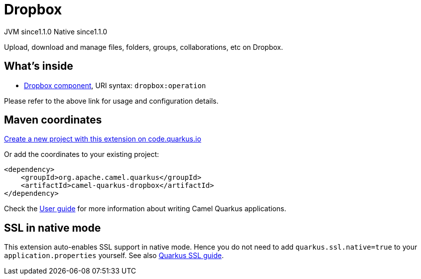 // Do not edit directly!
// This file was generated by camel-quarkus-maven-plugin:update-extension-doc-page
= Dropbox
:linkattrs:
:cq-artifact-id: camel-quarkus-dropbox
:cq-native-supported: true
:cq-status: Stable
:cq-status-deprecation: Stable
:cq-description: Upload, download and manage files, folders, groups, collaborations, etc on Dropbox.
:cq-deprecated: false
:cq-jvm-since: 1.1.0
:cq-native-since: 1.1.0

[.badges]
[.badge-key]##JVM since##[.badge-supported]##1.1.0## [.badge-key]##Native since##[.badge-supported]##1.1.0##

Upload, download and manage files, folders, groups, collaborations, etc on Dropbox.

== What's inside

* xref:{cq-camel-components}::dropbox-component.adoc[Dropbox component], URI syntax: `dropbox:operation`

Please refer to the above link for usage and configuration details.

== Maven coordinates

https://code.quarkus.io/?extension-search=camel-quarkus-dropbox[Create a new project with this extension on code.quarkus.io, window="_blank"]

Or add the coordinates to your existing project:

[source,xml]
----
<dependency>
    <groupId>org.apache.camel.quarkus</groupId>
    <artifactId>camel-quarkus-dropbox</artifactId>
</dependency>
----

Check the xref:user-guide/index.adoc[User guide] for more information about writing Camel Quarkus applications.

== SSL in native mode

This extension auto-enables SSL support in native mode. Hence you do not need to add
`quarkus.ssl.native=true` to your `application.properties` yourself. See also
https://quarkus.io/guides/native-and-ssl[Quarkus SSL guide].
